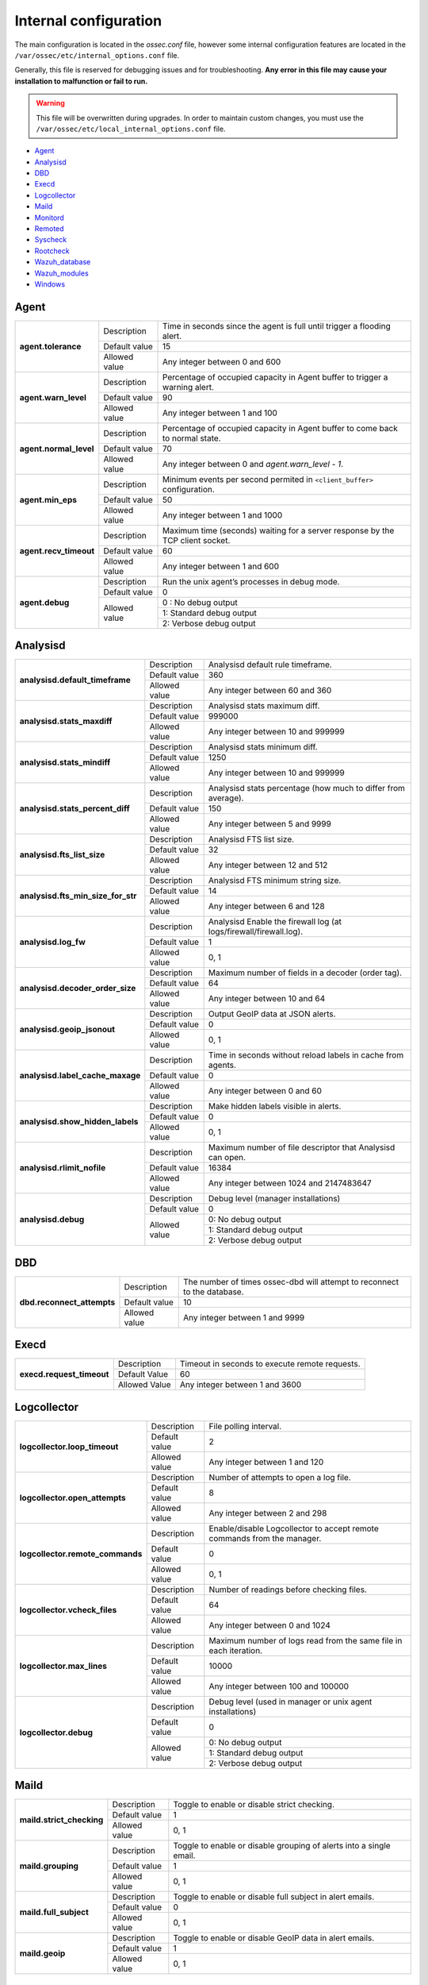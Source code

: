 .. _reference_internal_options:

Internal configuration
=======================

The main configuration is located in the *ossec.conf* file, however some internal configuration features are located in the ``/var/ossec/etc/internal_options.conf`` file.

Generally, this file is reserved for debugging issues and for troubleshooting. **Any error in this file may cause your installation to malfunction or fail to run.**

.. warning::
    This file will be overwritten during upgrades.  In order to maintain custom changes, you must use the ``/var/ossec/etc/local_internal_options.conf`` file.

- `Agent`_
- `Analysisd`_
- `DBD`_
- `Execd`_
- `Logcollector`_
- `Maild`_
- `Monitord`_
- `Remoted`_
- `Syscheck`_
- `Rootcheck`_
- `Wazuh_database`_
- `Wazuh_modules`_
- `Windows`_


Agent
-----

+------------------------+----------------+-------------------------------------------------------------------------------+
| **agent.tolerance**    | Description    | Time in seconds since the agent is full until trigger a flooding alert.       |
+                        +----------------+-------------------------------------------------------------------------------+
|                        | Default value  | 15                                                                            |
+                        +----------------+-------------------------------------------------------------------------------+
|                        | Allowed value  | Any integer between 0 and 600                                                 |
+------------------------+----------------+-------------------------------------------------------------------------------+
| **agent.warn_level**   | Description    | Percentage of occupied capacity in Agent buffer to trigger a warning alert.   |
+                        +----------------+-------------------------------------------------------------------------------+
|                        | Default value  | 90                                                                            |
+                        +----------------+-------------------------------------------------------------------------------+
|                        | Allowed value  | Any integer between 1 and 100                                                 |
+------------------------+----------------+-------------------------------------------------------------------------------+
| **agent.normal_level** | Description    | Percentage of occupied capacity in Agent buffer to come back to normal state. |
+                        +----------------+-------------------------------------------------------------------------------+
|                        | Default value  | 70                                                                            |
+                        +----------------+-------------------------------------------------------------------------------+
|                        | Allowed value  | Any integer between 0 and *agent.warn_level - 1*.                             |
+------------------------+----------------+-------------------------------------------------------------------------------+
| **agent.min_eps**      | Description    | Minimum events per second permited in ``<client_buffer>`` configuration.      |
+                        +----------------+-------------------------------------------------------------------------------+
|                        | Default value  | 50                                                                            |
+                        +----------------+-------------------------------------------------------------------------------+
|                        | Allowed value  | Any integer between 1 and 1000                                                |
+------------------------+----------------+-------------------------------------------------------------------------------+
| **agent.recv_timeout** | Description    | Maximum time (seconds) waiting for a server response by the TCP client socket.|
|                        |                |                                                                               |
|                        |                | .. versionadded:: 3.0.0                                                       |
+                        +----------------+-------------------------------------------------------------------------------+
|                        | Default value  | 60                                                                            |
+                        +----------------+-------------------------------------------------------------------------------+
|                        | Allowed value  | Any integer between 1 and 600                                                 |
+------------------------+----------------+-------------------------------------------------------------------------------+
| **agent.debug**        | Description    | Run the unix agent’s processes in debug mode.                                 |
+                        +----------------+-------------------------------------------------------------------------------+
|                        | Default value  | 0                                                                             |
+                        +----------------+-------------------------------------------------------------------------------+
|                        | Allowed value  | 0 : No debug output                                                           |
+                        +                +-------------------------------------------------------------------------------+
|                        |                | 1: Standard debug output                                                      |
+                        +                +-------------------------------------------------------------------------------+
|                        |                | 2: Verbose debug output                                                       |
+------------------------+----------------+-------------------------------------------------------------------------------+


Analysisd
---------
+------------------------------------+---------------+--------------------------------------------------------------------+
|   **analysisd.default_timeframe**  | Description   | Analysisd default rule timeframe.                                  |
+                                    +---------------+--------------------------------------------------------------------+
|                                    | Default value | 360                                                                |
+                                    +---------------+--------------------------------------------------------------------+
|                                    | Allowed value | Any integer between 60 and 360                                     |
+------------------------------------+---------------+--------------------------------------------------------------------+
|     **analysisd.stats_maxdiff**    | Description   | Analysisd stats maximum diff.                                      |
+                                    +---------------+--------------------------------------------------------------------+
|                                    | Default value | 999000                                                             |
+                                    +---------------+--------------------------------------------------------------------+
|                                    | Allowed value | Any integer between 10 and 999999                                  |
+------------------------------------+---------------+--------------------------------------------------------------------+
|     **analysisd.stats_mindiff**    | Description   | Analysisd stats minimum diff.                                      |
+                                    +---------------+--------------------------------------------------------------------+
|                                    | Default value | 1250                                                               |
+                                    +---------------+--------------------------------------------------------------------+
|                                    | Allowed value | Any integer between 10 and 999999                                  |
+------------------------------------+---------------+--------------------------------------------------------------------+
|  **analysisd.stats_percent_diff**  | Description   | Analysisd stats percentage (how much to differ from average).      |
+                                    +---------------+--------------------------------------------------------------------+
|                                    | Default value | 150                                                                |
+                                    +---------------+--------------------------------------------------------------------+
|                                    | Allowed value | Any integer between 5 and 9999                                     |
+------------------------------------+---------------+--------------------------------------------------------------------+
|     **analysisd.fts_list_size**    | Description   | Analysisd FTS list size.                                           |
+                                    +---------------+--------------------------------------------------------------------+
|                                    | Default value | 32                                                                 |
+                                    +---------------+--------------------------------------------------------------------+
|                                    | Allowed value | Any integer between 12 and 512                                     |
+------------------------------------+---------------+--------------------------------------------------------------------+
| **analysisd.fts_min_size_for_str** | Description   | Analysisd FTS minimum string size.                                 |
+                                    +---------------+--------------------------------------------------------------------+
|                                    | Default value | 14                                                                 |
+                                    +---------------+--------------------------------------------------------------------+
|                                    | Allowed value | Any integer between 6 and 128                                      |
+------------------------------------+---------------+--------------------------------------------------------------------+
|        **analysisd.log_fw**        | Description   | Analysisd Enable the firewall log (at logs/firewall/firewall.log). |
+                                    +---------------+--------------------------------------------------------------------+
|                                    | Default value | 1                                                                  |
+                                    +---------------+--------------------------------------------------------------------+
|                                    | Allowed value | 0, 1                                                               |
+------------------------------------+---------------+--------------------------------------------------------------------+
|  **analysisd.decoder_order_size**  | Description   | Maximum number of fields in a decoder (order tag).                 |
+                                    +---------------+--------------------------------------------------------------------+
|                                    | Default value | 64                                                                 |
+                                    +---------------+--------------------------------------------------------------------+
|                                    | Allowed value | Any integer between 10 and 64                                      |
+------------------------------------+---------------+--------------------------------------------------------------------+
|     **analysisd.geoip_jsonout**    | Description   | Output GeoIP data at JSON alerts.                                  |
+                                    +---------------+--------------------------------------------------------------------+
|                                    | Default value | 0                                                                  |
+                                    +---------------+--------------------------------------------------------------------+
|                                    | Allowed value | 0, 1                                                               |
+------------------------------------+---------------+--------------------------------------------------------------------+
|  **analysisd.label_cache_maxage**  | Description   | Time in seconds without reload labels in cache from agents.        |
+                                    +---------------+--------------------------------------------------------------------+
|                                    | Default value | 0                                                                  |
+                                    +---------------+--------------------------------------------------------------------+
|                                    | Allowed value | Any integer between 0 and 60                                       |
+------------------------------------+---------------+--------------------------------------------------------------------+
|  **analysisd.show_hidden_labels**  | Description   | Make hidden labels visible in alerts.                              |
+                                    +---------------+--------------------------------------------------------------------+
|                                    | Default value | 0                                                                  |
+                                    +---------------+--------------------------------------------------------------------+
|                                    | Allowed value | 0, 1                                                               |
+------------------------------------+---------------+--------------------------------------------------------------------+
|    **analysisd.rlimit_nofile**     | Description   | Maximum number of file descriptor that Analysisd can open.         |
|                                    |               |                                                                    |
|                                    |               | .. versionadded:: 3.0.0                                            |
+                                    +---------------+--------------------------------------------------------------------+
|                                    | Default value | 16384                                                              |
+                                    +---------------+--------------------------------------------------------------------+
|                                    | Allowed value | Any integer between 1024 and 2147483647                            |
+------------------------------------+---------------+--------------------------------------------------------------------+
|         **analysisd.debug**        | Description   | Debug level (manager installations)                                |
+                                    +---------------+--------------------------------------------------------------------+
|                                    | Default value | 0                                                                  |
+                                    +---------------+--------------------------------------------------------------------+
|                                    | Allowed value | 0: No debug output                                                 |
+                                    +               +--------------------------------------------------------------------+
|                                    |               | 1: Standard debug output                                           |
+                                    +               +--------------------------------------------------------------------+
|                                    |               | 2: Verbose debug output                                            |
+------------------------------------+---------------+--------------------------------------------------------------------+

DBD
---

+----------------------------+---------------+--------------------------------------------------------------------------+
| **dbd.reconnect_attempts** | Description   | The number of times ossec-dbd will attempt to reconnect to the database. |
+                            +---------------+--------------------------------------------------------------------------+
|                            | Default value | 10                                                                       |
+                            +---------------+--------------------------------------------------------------------------+
|                            | Allowed value | Any integer between 1 and 9999                                           |
+----------------------------+---------------+--------------------------------------------------------------------------+

Execd
-----

+-------------------------------+---------------+--------------------------------------------------------------+
|  **execd.request_timeout**    | Description   | Timeout in seconds to execute remote requests.               |
|                               |               |                                                              |
|                               |               | .. versionadded:: 3.0.0                                      |
+                               +---------------+--------------------------------------------------------------+
|                               | Default Value | 60                                                           |
+                               +---------------+--------------------------------------------------------------+
|                               | Allowed Value | Any integer between 1 and 3600                               |
+-------------------------------+---------------+--------------------------------------------------------------+

.. _ossec_internal_logcollector:

Logcollector
------------

+----------------------------------+---------------+----------------------------------------------------------------------------+
|   **logcollector.loop_timeout**  | Description   | File polling interval.                                                     |
+                                  +---------------+----------------------------------------------------------------------------+
|                                  | Default value | 2                                                                          |
+                                  +---------------+----------------------------------------------------------------------------+
|                                  | Allowed value | Any integer between 1 and 120                                              |
+----------------------------------+---------------+----------------------------------------------------------------------------+
|  **logcollector.open_attempts**  | Description   | Number of attempts to open a log file.                                     |
+                                  +---------------+----------------------------------------------------------------------------+
|                                  | Default value | 8                                                                          |
+                                  +---------------+----------------------------------------------------------------------------+
|                                  | Allowed value | Any integer between 2 and 298                                              |
+----------------------------------+---------------+----------------------------------------------------------------------------+
| **logcollector.remote_commands** | Description   | Enable/disable Logcollector to accept remote commands from the manager.    |
+                                  +---------------+----------------------------------------------------------------------------+
|                                  | Default value | 0                                                                          |
+                                  +---------------+----------------------------------------------------------------------------+
|                                  | Allowed value | 0, 1                                                                       |
+----------------------------------+---------------+----------------------------------------------------------------------------+
|   **logcollector.vcheck_files**  | Description   | Number of readings before checking files.                                  |
+                                  +---------------+----------------------------------------------------------------------------+
|                                  | Default value | 64                                                                         |
+                                  +---------------+----------------------------------------------------------------------------+
|                                  | Allowed value | Any integer between 0 and 1024                                             |
+----------------------------------+---------------+----------------------------------------------------------------------------+
|   **logcollector.max_lines**     | Description   | Maximum number of logs read from the same file in each iteration.          |
+                                  +---------------+----------------------------------------------------------------------------+
|                                  | Default value | 10000                                                                      |
+                                  +---------------+----------------------------------------------------------------------------+
|                                  | Allowed value | Any integer between 100 and 100000                                         |
+----------------------------------+---------------+----------------------------------------------------------------------------+
|      **logcollector.debug**      | Description   | Debug level (used in manager or unix agent installations)                  |
+                                  +---------------+----------------------------------------------------------------------------+
|                                  | Default value | 0                                                                          |
+                                  +---------------+----------------------------------------------------------------------------+
|                                  | Allowed value | 0: No debug output                                                         |
+                                  +               +----------------------------------------------------------------------------+
|                                  |               | 1: Standard debug output                                                   |
+                                  +               +----------------------------------------------------------------------------+
|                                  |               | 2: Verbose debug output                                                    |
+----------------------------------+---------------+----------------------------------------------------------------------------+

Maild
-----

+---------------------------+---------------+---------------------------------------------------------------------+
| **maild.strict_checking** | Description   | Toggle to enable or disable strict checking.                        |
+                           +---------------+---------------------------------------------------------------------+
|                           | Default value | 1                                                                   |
+                           +---------------+---------------------------------------------------------------------+
|                           | Allowed value | 0, 1                                                                |
+---------------------------+---------------+---------------------------------------------------------------------+
|    **maild.grouping**     | Description   | Toggle to enable or disable grouping of alerts into a single email. |
+                           +---------------+---------------------------------------------------------------------+
|                           | Default value | 1                                                                   |
+                           +---------------+---------------------------------------------------------------------+
|                           | Allowed value | 0, 1                                                                |
+---------------------------+---------------+---------------------------------------------------------------------+
|   **maild.full_subject**  | Description   | Toggle to enable or disable full subject in alert emails.           |
+                           +---------------+---------------------------------------------------------------------+
|                           | Default value | 0                                                                   |
+                           +---------------+---------------------------------------------------------------------+
|                           | Allowed value | 0, 1                                                                |
+---------------------------+---------------+---------------------------------------------------------------------+
|      **maild.geoip**      | Description   | Toggle to enable or disable GeoIP data in alert emails.             |
+                           +---------------+---------------------------------------------------------------------+
|                           | Default value | 1                                                                   |
+                           +---------------+---------------------------------------------------------------------+
|                           | Allowed value | 0, 1                                                                |
+---------------------------+---------------+---------------------------------------------------------------------+

Monitord
--------

+------------------------------+---------------+--------------------------------------------------------------------+
|    **monitord.day_wait**     | Description   | Amount of seconds to wait before compressing or signing the files. |
+                              +---------------+--------------------------------------------------------------------+
|                              | Default value | 10                                                                 |
+                              +---------------+--------------------------------------------------------------------+
|                              | Allowed value | Any integer between 0 and 600                                      |
+------------------------------+---------------+--------------------------------------------------------------------+
|    **monitord.compress**     | Description   | Toggle to enable or disable log file compression.                  |
+                              +---------------+--------------------------------------------------------------------+
|                              | Default value | 1                                                                  |
+                              +---------------+--------------------------------------------------------------------+
|                              | Allowed value | 0, 1                                                               |
+------------------------------+---------------+--------------------------------------------------------------------+
|      **monitord.sign**       | Description   | Toggle to enable or disable signing the log files.                 |
+                              +---------------+--------------------------------------------------------------------+
|                              | Default value | 1                                                                  |
+                              +---------------+--------------------------------------------------------------------+
|                              | Allowed value | 0, 1                                                               |
+------------------------------+---------------+--------------------------------------------------------------------+
| **monitord.monitor_agents**  | Description   | Toggle to enable or disable monitoring of agents.                  |
+                              +---------------+--------------------------------------------------------------------+
|                              | Default value | 1                                                                  |
+                              +---------------+--------------------------------------------------------------------+
|                              | Allowed value | 0, 1                                                               |
+------------------------------+---------------+--------------------------------------------------------------------+
|   **monitord.rotate_log**    | Description   | Toggle to enable or disable daily rotation of internal logs.       |
|                              |               |                                                                    |
|                              |               | .. versionadded:: 3.0.0                                            |
+                              +---------------+--------------------------------------------------------------------+
|                              | Default value | 1                                                                  |
+                              +---------------+--------------------------------------------------------------------+
|                              | Allowed value | 0, 1                                                               |
+------------------------------+---------------+--------------------------------------------------------------------+
| **monitord.keep_log_days**   | Description   | Number of days to keep rotated internal logs.                      |
+                              +---------------+--------------------------------------------------------------------+
|                              | Default value | 31                                                                 |
+                              +---------------+--------------------------------------------------------------------+
|                              | Allowed value | Any integer between 0 and 500                                      |
+------------------------------+---------------+--------------------------------------------------------------------+
|  **monitord.size_rotate**    | Description   | Maximum size of internal log files in Megabytes for rotating them. |
|                              |               |                                                                    |
|                              |               | .. versionadded:: 3.0.0                                            |
+                              +---------------+--------------------------------------------------------------------+
|                              | Default value | 512                                                                |
+                              +---------------+--------------------------------------------------------------------+
|                              | Allowed value | Any integer between 0 and 4096                                     |
+------------------------------+---------------+--------------------------------------------------------------------+
| **monitord.daily_rotations** | Description   | Maximum number of rotations per day for internal logs.             |
|                              |               |                                                                    |
|                              |               | .. versionadded:: 3.0.0                                            |
+                              +---------------+--------------------------------------------------------------------+
|                              | Default value | 12                                                                 |
+                              +---------------+--------------------------------------------------------------------+
|                              | Allowed value | Any integer between 1 and 256                                      |
+------------------------------+---------------+--------------------------------------------------------------------+

Remoted
-------

+-----------------------------------+---------------+--------------------------------------------------------------+
|   **remoted.recv_counter_flush**  | Description   | Flush rate for the receive counter.                          |
+                                   +---------------+--------------------------------------------------------------+
|                                   | Default value | 128                                                          |
+                                   +---------------+--------------------------------------------------------------+
|                                   | Allowed value | Any integer between 10 and 999999                            |
+-----------------------------------+---------------+--------------------------------------------------------------+
| **remoted.comp_average_printout** | Description   | Compression averages printout.                               |
+                                   +---------------+--------------------------------------------------------------+
|                                   | Default value | 19999                                                        |
+                                   +---------------+--------------------------------------------------------------+
|                                   | Allowed value | Any integer between 10 and 999999                            |
+-----------------------------------+---------------+--------------------------------------------------------------+
|     **remoted.verify_msg_id**     | Description   | Toggle to enable or disable verification of msg id.          |
+                                   +---------------+--------------------------------------------------------------+
|                                   | Default value | 0                                                            |
+                                   +---------------+--------------------------------------------------------------+
|                                   | Allowed value | 0, 1                                                         |
+-----------------------------------+---------------+--------------------------------------------------------------+
|   **remoted.pass_empty_keyfile**  | Description   | Toggle to enable or disable acceptance of empty client.keys. |
+                                   +---------------+--------------------------------------------------------------+
|                                   | Default value | 1                                                            |
+                                   +---------------+--------------------------------------------------------------+
|                                   | Allowed value | 0, 1                                                         |
+-----------------------------------+---------------+--------------------------------------------------------------+
|   **remoted.sender_pool**         | Description   | Number of parallel threads to send shared file.              |
|                                   |               |                                                              |
|                                   |               | .. versionadded:: 3.0.0                                      |
+                                   +---------------+--------------------------------------------------------------+
|                                   | Default Value | 8                                                            |
+                                   +---------------+--------------------------------------------------------------+
|                                   | Allowed Value | Any integer between 1 and 64                                 |
+-----------------------------------+---------------+--------------------------------------------------------------+
|   **remoted.request_pool**        | Description   | Number of parallel threads to dispatch requests.             |
|                                   |               |                                                              |
|                                   |               | .. versionadded:: 3.0.0                                      |
+                                   +---------------+--------------------------------------------------------------+
|                                   | Default Value | 8                                                            |
+                                   +---------------+--------------------------------------------------------------+
|                                   | Allowed Value | Any integer between 1 and 64                                 |
+-----------------------------------+---------------+--------------------------------------------------------------+
|   **remoted.request_timeout**     | Description   | Timeout in seconds to reject a new request.                  |
|                                   |               |                                                              |
|                                   |               | .. versionadded:: 3.0.0                                      |
+                                   +---------------+--------------------------------------------------------------+
|                                   | Default Value | 10                                                           |
+                                   +---------------+--------------------------------------------------------------+
|                                   | Allowed Value | Any integer between 1 and 600                                |
+-----------------------------------+---------------+--------------------------------------------------------------+
|   **remoted.response_timeout**    | Description   | Timeout (seconds) to reject a request response.              |
|                                   |               |                                                              |
|                                   |               | .. versionadded:: 3.0.0                                      |
+                                   +---------------+--------------------------------------------------------------+
|                                   | Default Value | 60                                                           |
+                                   +---------------+--------------------------------------------------------------+
|                                   | Allowed Value | Any integer between 1 and 3600                               |
+-----------------------------------+---------------+--------------------------------------------------------------+
|   **remoted.request_rto_sec**     | Description   | Retransmission timeout in seconds for UDP.                   |
|                                   |               |                                                              |
|                                   |               | .. versionadded:: 3.0.0                                      |
+                                   +---------------+--------------------------------------------------------------+
|                                   | Default Value | 1                                                            |
+                                   +---------------+--------------------------------------------------------------+
|                                   | Allowed Value | Any integer between 0 and 60                                 |
+-----------------------------------+---------------+--------------------------------------------------------------+
|   **remoted.request_rto_msec**    | Description   | Retransmission timeout in milliseconds for UDP.              |
|                                   |               |                                                              |
|                                   |               | .. versionadded:: 3.0.0                                      |
+                                   +---------------+--------------------------------------------------------------+
|                                   | Default Value | 0                                                            |
+                                   +---------------+--------------------------------------------------------------+
|                                   | Allowed Value | Any integer between 0 and 999                                |
+-----------------------------------+---------------+--------------------------------------------------------------+
|   **remoted.max_attempts**        | Description   | Maximum number of sending attempts.                          |
|                                   |               |                                                              |
|                                   |               | .. versionadded:: 3.0.0                                      |
+                                   +---------------+--------------------------------------------------------------+
|                                   | Default Value | 4                                                            |
+                                   +---------------+--------------------------------------------------------------+
|                                   | Allowed Value | Any integer between 1 and 16                                 |
+-----------------------------------+---------------+--------------------------------------------------------------+
|   **remoted.shared_reload**       | Description   | Time interval (seconds) to reload shared files.              |
|                                   |               |                                                              |
|                                   |               | .. versionadded:: 3.0.0                                      |
+                                   +---------------+--------------------------------------------------------------+
|                                   | Default Value | 10                                                           |
+                                   +---------------+--------------------------------------------------------------+
|                                   | Allowed Value | Any integer between 1 and 18000                              |
+-----------------------------------+---------------+--------------------------------------------------------------+
|   **remoted.rlimit_nofile**       | Description   | Maximum number of file descriptor that Remoted can open.     |
|                                   |               |                                                              |
|                                   |               | .. versionadded:: 3.0.0                                      |
+                                   +---------------+--------------------------------------------------------------+
|                                   | Default value | 16384                                                        |
+                                   +---------------+--------------------------------------------------------------+
|                                   | Allowed value | Any integer between 1024 and 2147483647                      |
+-----------------------------------+---------------+--------------------------------------------------------------+
|   **remoted.recv_timeout**        | Description   | Maximum time in seconds waiting for a client response in TCP.|
|                                   |               |                                                              |
|                                   |               | .. versionadded:: 3.0.0                                      |
+                                   +---------------+--------------------------------------------------------------+
|                                   | Default value | 1                                                            |
+                                   +---------------+--------------------------------------------------------------+
|                                   | Allowed value | Any integer between 1 and 60                                 |
+-----------------------------------+---------------+--------------------------------------------------------------+
|         **remoted.debug**         | Description   | Debug level (manager installation)                           |
+                                   +---------------+--------------------------------------------------------------+
|                                   | Default value | 0                                                            |
+                                   +---------------+--------------------------------------------------------------+
|                                   | Allowed value | 0: No debug output                                           |
+                                   +               +--------------------------------------------------------------+
|                                   |               | 1: Standard debug output                                     |
+                                   +               +--------------------------------------------------------------+
|                                   |               | 2: Verbose debug output                                      |
+-----------------------------------+---------------+--------------------------------------------------------------+


Syscheck
--------

+--------------------------+---------------+--------------------------------------------------------------------------------+
|    **syscheck.sleep**    | Description   | Number of seconds to sleep after reading syscheck.sleep_after number of files. |
+                          +---------------+--------------------------------------------------------------------------------+
|                          | Default value | 2                                                                              |
+                          +---------------+--------------------------------------------------------------------------------+
|                          | Allowed value | Any integer between 0 and 64                                                   |
+--------------------------+---------------+--------------------------------------------------------------------------------+
| **syscheck.sleep_after** | Description   |  Number of files to read before sleeping for syscheck.sleep seconds.           |
+                          +---------------+--------------------------------------------------------------------------------+
|                          | Default value | 15                                                                             |
+                          +---------------+--------------------------------------------------------------------------------+
|                          | Allowed value | Any integer between 1 and 9999                                                 |
+--------------------------+---------------+--------------------------------------------------------------------------------+
|    **syscheck.debug**    | Description   | Debug level (used in manager and unix agent installations).                    |
+                          +---------------+--------------------------------------------------------------------------------+
|                          | Default value | 0                                                                              |
+                          +---------------+--------------------------------------------------------------------------------+
|                          | Allowed value | 0: No debug output                                                             |
+                          +               +--------------------------------------------------------------------------------+
|                          |               | 1: Standard debug output                                                       |
+                          +               +--------------------------------------------------------------------------------+
|                          |               | 2: Verbose debug output                                                        |
+--------------------------+---------------+--------------------------------------------------------------------------------+

Rootcheck
---------

+--------------------------+----------------+-------------------------------------------------------------------------------+
|    **rootcheck.sleep**   | Description    | Number of milliseconds to sleep after reading one PID or suspicious port.     |
+                          +----------------+-------------------------------------------------------------------------------+
|                          | Default value  | 50                                                                            |
+                          +----------------+-------------------------------------------------------------------------------+
|                          | Allowed values | Any integer between 0 and 50                                                  |
+--------------------------+----------------+-------------------------------------------------------------------------------+

Wazuh_database
--------------

The Wazuh Database Synchronization Module starts automatically on the server and local profiles and requires no configuration. However, some optional settings are available.

The module uses *inotify* from Linux to monitor changes to every log file in real-time. Databases will be updated as soon as possible when a change is detected. **If inotify is not supported**, (for example, on operating systems other than Linux) every log file will be scanned continuously, looking for changes, with a default delay of one minute between scans.

How to disable the module
^^^^^^^^^^^^^^^^^^^^^^^^^

To disable the Wazuh Database Synchronization Module, the sync directives must be set to 0 in the ``etc/local_internal_options.conf`` file as shown below::

    wazuh_database.sync_agents=0
    wazuh_database.sync_syscheck=0
    wazuh_database.sync_rootcheck=0

Once these settings have been adjusted, save the file and **restart Wazuh**.  With the above settings, the Database Synchronization Module will not be loaded when Wazuh starts.

+-----------------------------------------------+---------------+---------------------------------------------------------------------------------+
|   **wazuh_database.sync_agents**              | Description   | Synchronize agent database with client.keys.                                    |
|                                               +---------------+---------------------------------------------------------------------------------+
|                                               | Default value | 1                                                                               |
|                                               +---------------+---------------------------------------------------------------------------------+
|                                               | Allowed value | 0, 1                                                                            |
+-----------------------------------------------+---------------+---------------------------------------------------------------------------------+
|  **wazuh_database.sync_syscheck**             | Description   | Synchronize f.i.m. data with Syscheck database.                                 |
|                                               +---------------+---------------------------------------------------------------------------------+
|                                               | Default value | 0                                                                               |
|                                               +---------------+---------------------------------------------------------------------------------+
|                                               | Allowed value | 0, 1                                                                            |
+-----------------------------------------------+---------------+---------------------------------------------------------------------------------+
| **wazuh_database.sync_rootcheck**             | Description   | Synchronize policy monitoring data with Rootcheck database.                     |
|                                               +---------------+---------------------------------------------------------------------------------+
|                                               | Default value | 1                                                                               |
|                                               +---------------+---------------------------------------------------------------------------------+
|                                               | Allowed value | 0, 1                                                                            |
+-----------------------------------------------+---------------+---------------------------------------------------------------------------------+
|    **wazuh_database.full_sync**               | Description   | Full data synchronization.                                                      |
|                                               +---------------+---------------------------------------------------------------------------------+
|                                               | Default value | 0                                                                               |
|                                               +---------------+---------------------------------------------------------------------------------+
|                                               | Allowed value | 0, 1                                                                            |
+-----------------------------------------------+---------------+---------------------------------------------------------------------------------+
|    **wazuh_database.real_time**               | Description   | Synchronize data in real time (supported on Linux only).                        |
|                                               |               |                                                                                 |
|                                               |               | .. versionadded:: 3.0.0                                                         |
|                                               +---------------+---------------------------------------------------------------------------------+
|                                               | Default value | 1                                                                               |
|                                               +---------------+---------------------------------------------------------------------------------+
|                                               | Allowed value | 0, 1                                                                            |
+-----------------------------------------------+---------------+---------------------------------------------------------------------------------+
|      **wazuh_database.interval**              | Description   | Interval to sleep between cycles. Only used if real tyme sync is disabled.      |
|                                               |               |                                                                                 |
|                                               |               | .. versionadded:: 3.0.0                                                         |
+                                               +---------------+---------------------------------------------------------------------------------+
|                                               | Default value | 60                                                                              |
|                                               +---------------+---------------------------------------------------------------------------------+
|                                               | Allowed value | Any integer between 0 and 86400 (seconds)                                       |
+-----------------------------------------------+---------------+---------------------------------------------------------------------------------+
|      **wazuh_database.max_queued_events**     | Description   | Max number of queued events (only if inotify is available).                     |
|                                               +---------------+---------------------------------------------------------------------------------+
|                                               | Default value | 0 (use system default value)                                                    |
|                                               +---------------+---------------------------------------------------------------------------------+
|                                               | Allowed value | Any integer between 0 and 2147483647                                            |
+-----------------------------------------------+---------------+---------------------------------------------------------------------------------+

Wazuh_modules
-------------

+-----------------------------+---------------+--------------------------------------------------------------------+
| **wazuh_modules.task_nice** | Description   | Indicates the priority of the tasks. Lower Value, Higher priority. |
+                             +---------------+--------------------------------------------------------------------+
|                             | Default value | 10                                                                 |
+                             +---------------+--------------------------------------------------------------------+
|                             | Allowed value | Any integer between -20 and 19                                     |
+-----------------------------+---------------+--------------------------------------------------------------------+
| **wazuh_modules.max_eps**   | Description   | Maximum number of events per second sent by OpenSCAP Wazuh Module. |
+                             +---------------+--------------------------------------------------------------------+
|                             | Default value | 1000                                                               |
+                             +---------------+--------------------------------------------------------------------+
|                             | Allowed value | Any integer between 100 and 1000                                   |
+-----------------------------+---------------+--------------------------------------------------------------------+
|   **wazuh_modules.debug**   | Description   | Debug level                                                        |
+                             +---------------+--------------------------------------------------------------------+
|                             | Default value | 0                                                                  |
+                             +---------------+--------------------------------------------------------------------+
|                             | Allowed value | 0: No debug output                                                 |
+                             +               +--------------------------------------------------------------------+
|                             |               | 1: Standard debug output                                           |
+                             +               +--------------------------------------------------------------------+
|                             |               | 2: Verbose debug output                                            |
+-----------------------------+---------------+--------------------------------------------------------------------+

Windows
-------

+----------------------------+---------------+--------------------------------------------------------------------------+
|      **windows.debug**     | Description   | Debug level (used in windows agent installations).                       |
+                            +---------------+--------------------------------------------------------------------------+
|                            | Default value | 0                                                                        |
+                            +---------------+--------------------------------------------------------------------------+
|                            | Allowed value | 0: No debug output                                                       |
+                            +               +--------------------------------------------------------------------------+
|                            |               | 1: Standard debug output                                                 |
+                            +               +--------------------------------------------------------------------------+
|                            |               | 2: Verbose debug output                                                  |
+----------------------------+---------------+--------------------------------------------------------------------------+
